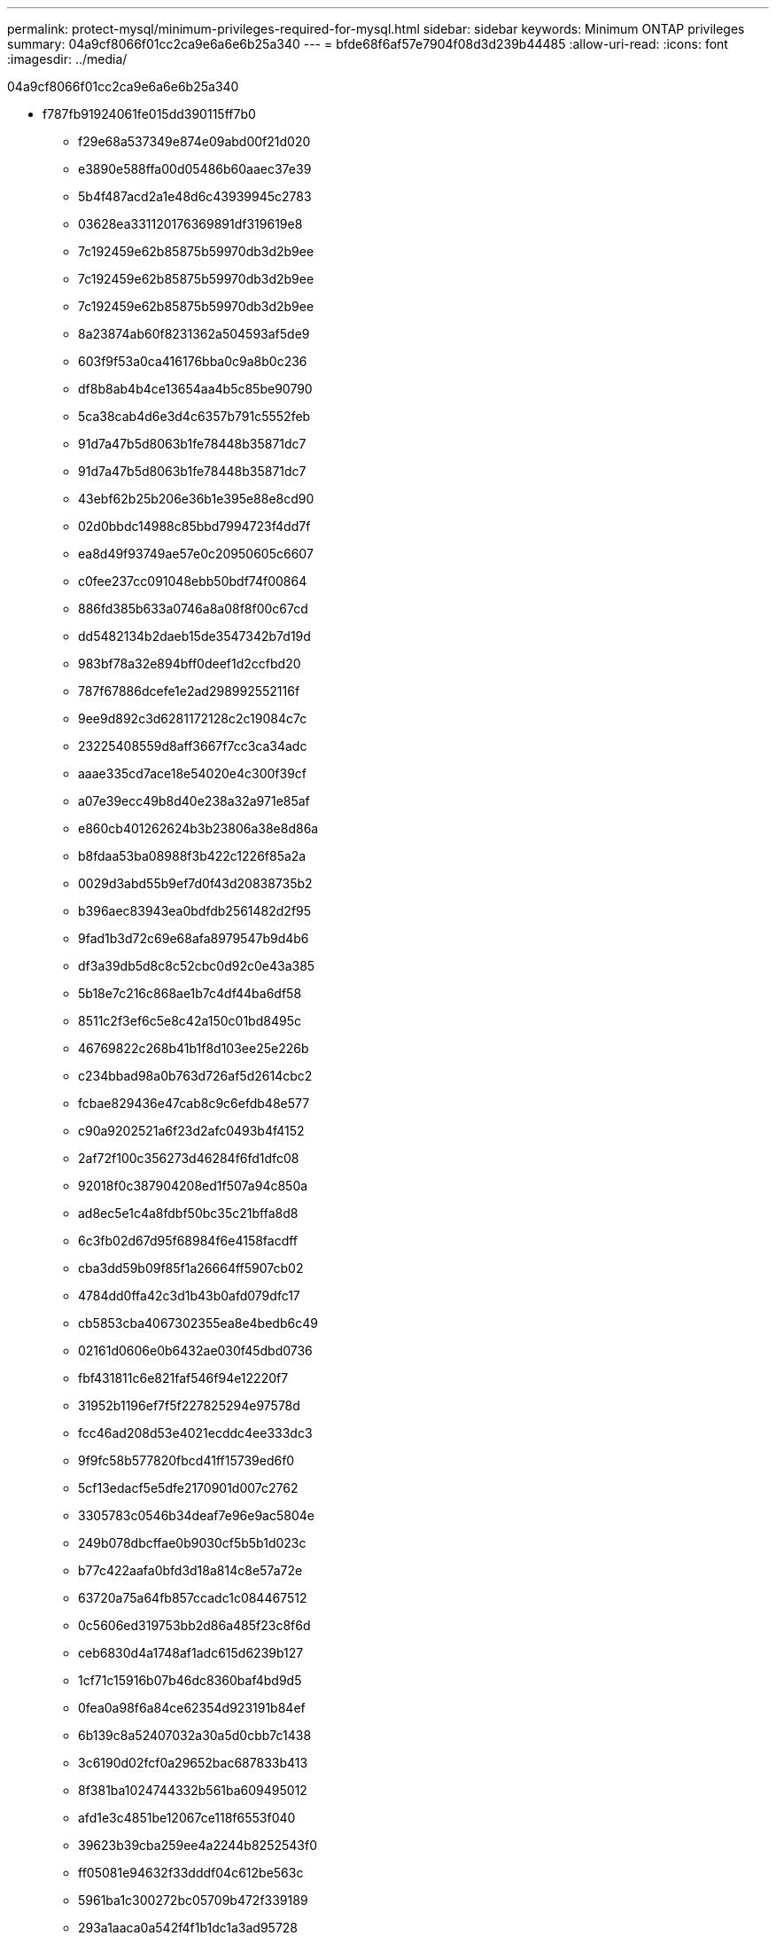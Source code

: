 ---
permalink: protect-mysql/minimum-privileges-required-for-mysql.html 
sidebar: sidebar 
keywords: Minimum ONTAP privileges 
summary: 04a9cf8066f01cc2ca9e6a6e6b25a340 
---
= bfde68f6af57e7904f08d3d239b44485
:allow-uri-read: 
:icons: font
:imagesdir: ../media/


[role="lead"]
04a9cf8066f01cc2ca9e6a6e6b25a340

* f787fb91924061fe015dd390115ff7b0
+
** f29e68a537349e874e09abd00f21d020
** e3890e588ffa00d05486b60aaec37e39
** 5b4f487acd2a1e48d6c43939945c2783
** 03628ea331120176369891df319619e8
** 7c192459e62b85875b59970db3d2b9ee
** 7c192459e62b85875b59970db3d2b9ee
** 7c192459e62b85875b59970db3d2b9ee
** 8a23874ab60f8231362a504593af5de9
** 603f9f53a0ca416176bba0c9a8b0c236
** df8b8ab4b4ce13654aa4b5c85be90790
** 5ca38cab4d6e3d4c6357b791c5552feb
** 91d7a47b5d8063b1fe78448b35871dc7
** 91d7a47b5d8063b1fe78448b35871dc7
** 43ebf62b25b206e36b1e395e88e8cd90
** 02d0bbdc14988c85bbd7994723f4dd7f
** ea8d49f93749ae57e0c20950605c6607
** c0fee237cc091048ebb50bdf74f00864
** 886fd385b633a0746a8a08f8f00c67cd
** dd5482134b2daeb15de3547342b7d19d
** 983bf78a32e894bff0deef1d2ccfbd20
** 787f67886dcefe1e2ad298992552116f
** 9ee9d892c3d6281172128c2c19084c7c
** 23225408559d8aff3667f7cc3ca34adc
** aaae335cd7ace18e54020e4c300f39cf
** a07e39ecc49b8d40e238a32a971e85af
** e860cb401262624b3b23806a38e8d86a
** b8fdaa53ba08988f3b422c1226f85a2a
** 0029d3abd55b9ef7d0f43d20838735b2
** b396aec83943ea0bdfdb2561482d2f95
** 9fad1b3d72c69e68afa8979547b9d4b6
** df3a39db5d8c8c52cbc0d92c0e43a385
** 5b18e7c216c868ae1b7c4df44ba6df58
** 8511c2f3ef6c5e8c42a150c01bd8495c
** 46769822c268b41b1f8d103ee25e226b
** c234bbad98a0b763d726af5d2614cbc2
** fcbae829436e47cab8c9c6efdb48e577
** c90a9202521a6f23d2afc0493b4f4152
** 2af72f100c356273d46284f6fd1dfc08
** 92018f0c387904208ed1f507a94c850a
** ad8ec5e1c4a8fdbf50bc35c21bffa8d8
** 6c3fb02d67d95f68984f6e4158facdff
** cba3dd59b09f85f1a26664ff5907cb02
** 4784dd0ffa42c3d1b43b0afd079dfc17
** cb5853cba4067302355ea8e4bedb6c49
** 02161d0606e0b6432ae030f45dbd0736
** fbf431811c6e821faf546f94e12220f7
** 31952b1196ef7f5f227825294e97578d
** fcc46ad208d53e4021ecddc4ee333dc3
** 9f9fc58b577820fbcd41ff15739ed6f0
** 5cf13edacf5e5dfe2170901d007c2762
** 3305783c0546b34deaf7e96e9ac5804e
** 249b078dbcffae0b9030cf5b5b1d023c
** b77c422aafa0bfd3d18a814c8e57a72e
** 63720a75a64fb857ccadc1c084467512
** 0c5606ed319753bb2d86a485f23c8f6d
** ceb6830d4a1748af1adc615d6239b127
** 1cf71c15916b07b46dc8360baf4bd9d5
** 0fea0a98f6a84ce62354d923191b84ef
** 6b139c8a52407032a30a5d0cbb7c1438
** 3c6190d02fcf0a29652bac687833b413
** 8f381ba1024744332b561ba609495012
** afd1e3c4851be12067ce118f6553f040
** 39623b39cba259ee4a2244b8252543f0
** ff05081e94632f33dddf04c612be563c
** 5961ba1c300272bc05709b472f339189
** 293a1aaca0a542f4f1b1dc1a3ad95728
** 24b1b9bee66db477f2c43dbeb8bcd257
** 5441331deff17321e6839fcd96770ec8
** 020a69ab591c55a5f55f82345229484b
** fafd8ff6ac4a59e73c5d4e3b47d545ee
** 014fbdab8ed751e10ca8b7fd551fd0d5
** 7d47f98e53b93d7fb8a050185d494363
** e76fb48f9b339704f620578378a762cb
** 729c5e15acc8b31618fe3265de1c624b
** fae9135e124d7e3e5d1fae583e176cb8
** 81fdc65419165207d0f3b0ece7db1d35
** 1da914296fd8fb1dd3452debe48ee483
** 5a533c7bcb2424b4226650432977866b
** 448da724515e17f1a0d8b304eb2f526c


* 3c7a1d3e0ce94aeb0c7ab231e365f15e
+
** 168d50085a3c4e712aaa28cf90e2f228
** 16fdd92def5a71313d6535c74ef67b81
** 5999e4ab912c7c1d8aa6fd2225491ef2



